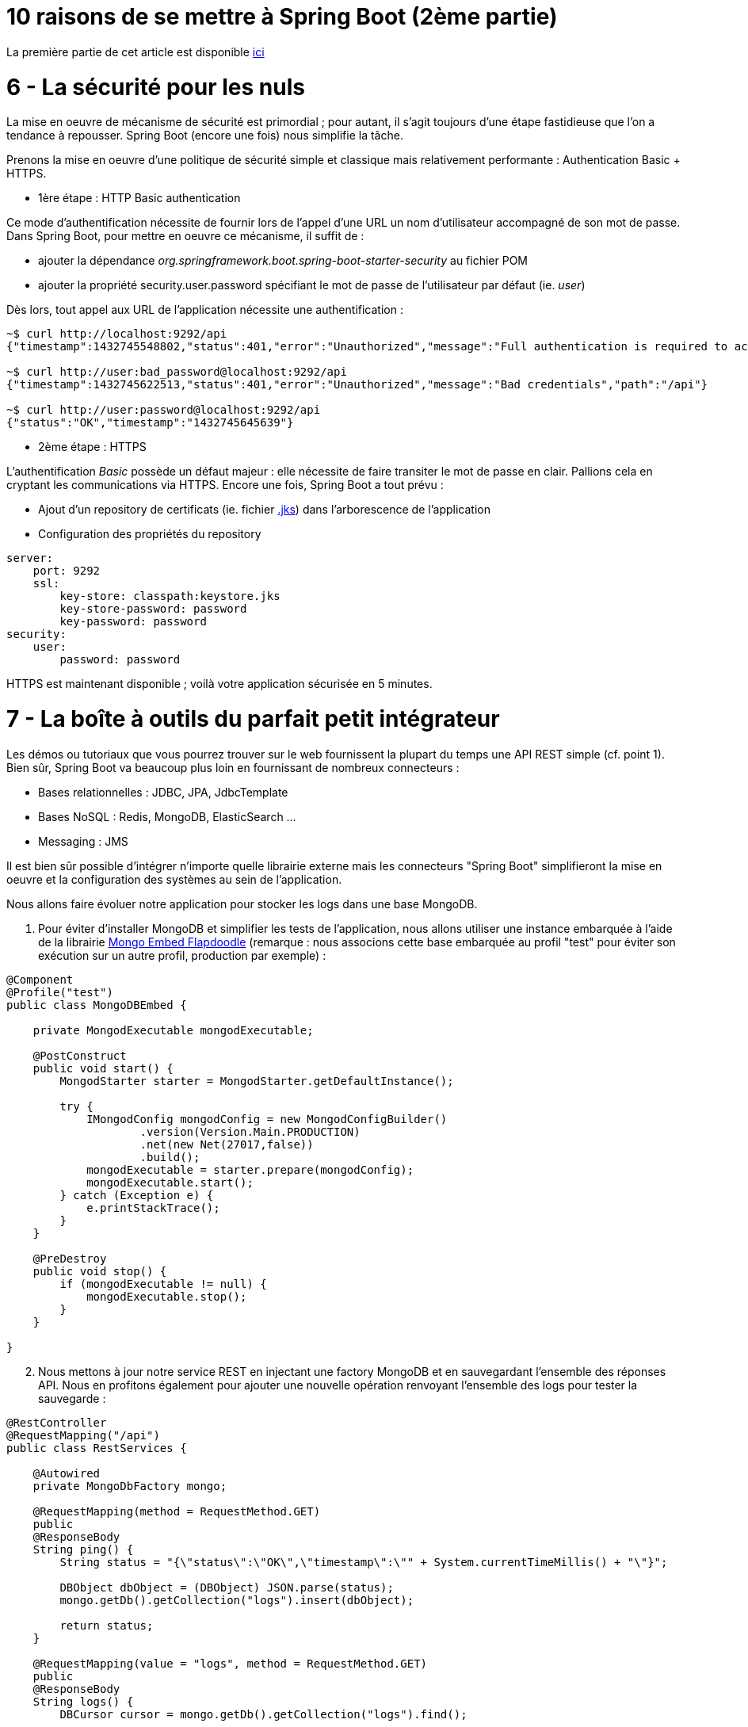 = 10 raisons de se mettre à Spring Boot (2ème partie)
:hp-tags: Spring Boot, MongoDB, Cloud Foundry

====
La première partie de cet article est disponible http://blog.ellixo.com/2015/06/08/10-raisons-de-se-mettre-a-Spring-Boot-1ere-partie.html[ici]
====

6 - La sécurité pour les nuls
=============================

La mise en oeuvre de mécanisme de sécurité est primordial ; pour autant, il s'agit toujours d'une étape fastidieuse que l'on a tendance à repousser. Spring Boot (encore une fois) nous simplifie la tâche. 

Prenons la mise en oeuvre d'une politique de sécurité simple et classique mais relativement performante : Authentication Basic + HTTPS.

- 1ère étape : HTTP Basic authentication

Ce mode d'authentification nécessite de fournir lors de l'appel d'une URL un nom d'utilisateur accompagné de son mot de passe. Dans Spring Boot, pour mettre en oeuvre ce mécanisme, il suffit de :

[circle]
* ajouter la dépendance _org.springframework.boot.spring-boot-starter-security_ au fichier POM
* ajouter la propriété security.user.password spécifiant le mot de passe de l'utilisateur par défaut (ie. _user_)

Dès lors, tout appel aux URL de l'application nécessite une authentification :

[source,bash]
----
~$ curl http://localhost:9292/api
{"timestamp":1432745548802,"status":401,"error":"Unauthorized","message":"Full authentication is required to access this resource","path":"/api"}

~$ curl http://user:bad_password@localhost:9292/api
{"timestamp":1432745622513,"status":401,"error":"Unauthorized","message":"Bad credentials","path":"/api"}

~$ curl http://user:password@localhost:9292/api
{"status":"OK","timestamp":"1432745645639"}
----

* 2ème étape : HTTPS

L'authentification _Basic_ possède un défaut majeur : elle nécessite de faire transiter le mot de passe en clair. Pallions cela en cryptant les communications via HTTPS. Encore une fois, Spring Boot a tout prévu :

[circle]
* Ajout d'un repository de certificats (ie. fichier https://docs.oracle.com/cd/E19509-01/820-3503/ggfen/index.html[.jks]) dans l'arborescence de l'application
* Configuration des propriétés du repository

[source,yaml]
----
server:
    port: 9292
    ssl:
        key-store: classpath:keystore.jks
        key-store-password: password
        key-password: password
security:
    user:
        password: password
----

HTTPS est maintenant disponible ; voilà votre application sécurisée en 5 minutes.

7 - La boîte à outils du parfait petit intégrateur
==================================================

Les démos ou tutoriaux que vous pourrez trouver sur le web fournissent la plupart du temps une API REST simple (cf. point 1). Bien sûr, Spring Boot va beaucoup plus loin en fournissant de nombreux connecteurs :

* Bases relationnelles : JDBC, JPA, JdbcTemplate
* Bases NoSQL : Redis, MongoDB, ElasticSearch ...
* Messaging : JMS

Il est bien sûr possible d'intégrer n'importe quelle librairie externe mais les connecteurs "Spring Boot" simplifieront la mise en oeuvre et la configuration des systèmes au sein de l'application.

Nous allons faire évoluer notre application pour stocker les logs dans une base MongoDB.

. Pour éviter d'installer MongoDB et simplifier les tests de l'application, nous allons utiliser une instance embarquée à l'aide de la librairie https://github.com/flapdoodle-oss/de.flapdoodle.embed.mongo[Mongo Embed Flapdoodle] (remarque : nous associons cette base embarquée au profil "test" pour éviter son exécution sur un autre profil, production par exemple) :

[source,java]
----
@Component
@Profile("test")
public class MongoDBEmbed {

    private MongodExecutable mongodExecutable;

    @PostConstruct
    public void start() {
        MongodStarter starter = MongodStarter.getDefaultInstance();

        try {
            IMongodConfig mongodConfig = new MongodConfigBuilder()
                    .version(Version.Main.PRODUCTION)
                    .net(new Net(27017,false))
                    .build();
            mongodExecutable = starter.prepare(mongodConfig);
            mongodExecutable.start();
        } catch (Exception e) {
            e.printStackTrace();
        }
    }

    @PreDestroy
    public void stop() {
        if (mongodExecutable != null) {
            mongodExecutable.stop();
        }
    }

}
----
	
[start=2]
. Nous mettons à jour notre service REST en injectant une factory MongoDB et en sauvegardant l'ensemble des réponses API. Nous en profitons également pour ajouter une nouvelle opération renvoyant l'ensemble des logs pour tester la sauvegarde :

[source,java]
----
@RestController
@RequestMapping("/api")
public class RestServices {

    @Autowired
    private MongoDbFactory mongo;

    @RequestMapping(method = RequestMethod.GET)
    public
    @ResponseBody
    String ping() {
        String status = "{\"status\":\"OK\",\"timestamp\":\"" + System.currentTimeMillis() + "\"}";

        DBObject dbObject = (DBObject) JSON.parse(status);
        mongo.getDb().getCollection("logs").insert(dbObject);

        return status;
    }

    @RequestMapping(value = "logs", method = RequestMethod.GET)
    public
    @ResponseBody
    String logs() {
        DBCursor cursor = mongo.getDb().getCollection("logs").find();

        StringBuilder sb = new StringBuilder();
        while (cursor.hasNext()) {
            sb.append(cursor.next());
        }

        return sb.toString();
    }

}
----

[start=3]
. Il n'y a plus qu'à tester :

[source,bash]
----
~$ curl -k https://user:password@localhost:9292/api
{"status":"OK","timestamp":"1432759655293"}
~$ curl -k https://user:password@localhost:9292/api
{"status":"OK","timestamp":"1432759658078"}
~$curl -k https://user:password@localhost:9292/api/logs
{ "_id" : { "$oid" : "55662d67e026541721386250"} , "status" : "OK" , "timestamp" : "1432759655293"}{ "_id" : { "$oid" : "55662d6ae026541721386251"} , "status" : "OK" , "timestamp" : "1432759658078"}
----

8 - Spring Boot et Docker...tout simple (évidemment)
====================================================

On l'a vu plus tôt, la méthode privilégiée de déploiement consiste en un jar exécutable. Cela nous simplifie également la tâche pour "dockeriser" notre application. Le DockerFile correspondant est tout simple (oui encore !) :

[source,dockerfile]
----
FROM java:8u45
MAINTAINER Gregory Le Bonniec "gregory.le.bonniec@ellixo.com"

ADD springboot-1.0-SNAPSHOT.jar app.jar

ENTRYPOINT [ "java", "-Dspring.profiles.active=test", "-jar", "/app.jar" ]
----

Explications : Le jar est ajouté au DockerFile puis exécuté en positionnant le profil de test comme le profil actif.

Enfin il nous reste à construire l'image puis à l'exécuter (et à tester) :

[source,bash]
----
~$ docker build -t ellixo/springboot .
~$ docker run -d -p=9292:9292 ellixo/springboot
----

9 - Vous pouvez même le mettre en production
============================================

On l'a vu dans les précédents points, SpringBoot simplifie grandement la mise en production de votre application : sécurité, "dockerisation", déploiement ... 

Pour aller plus loin, il est possible d'installer le module Actuator qui fournit de nombreuses fonctionnalités d'administation système (via notamment une API Rest) :

* health : fournit des données permettant de vérifier l'état de l'application (UP/DOWN, état disque, état systèmes externes ...)
* metrics : fournit des métriques processus (threads, CPU, mémoire ...)
* trace : fournit les informations des dernières connexions HTTP applicatives ...

Libre à vous ensuite de connecter ce module à l'outil de monitoring du système d'information (Graphite, Promotheus ...)

[source,bash]
Exemple : API Health
----
~$ curl http://user:password@localhost:9292/health
{"status":"UP","diskSpace":{"status":"UP","free":169718296576,"threshold":10485760},"mongo":{"status":"UP","version":"3.0.2"}}
----

10 - Mon client veut du Cloud...pas de soucis
=============================================

Encore une fois, le fait qu'une application Spring Boot embarque son propre containeur (Tomcat ou Jetty par défaut donc) simplifie un déploiement cloud.

Pour démontrer le rapidité du processus, j'ai décidé d'exposer le déploiement sous la plateforme Cloud Foundry de Pivotal (à tout seigneur, tout honneur) :

* Une fois votre compte Pivotal Web Services créé et le client associé installé, la seule commande à exécuter sur votre environnement est :

[source,bash]
----
~$ cf push springboot-demo -p springboot-1.0-SNAPSHOT.jar
...
Uploading app files from: springboot-1.0-SNAPSHOT.jar
Uploading 623.8K, 96 files
Done uploading
OK
----
	
* Par défaut, Cloud Foundry prend en compte le profil "cloud" ; pour autant, il est possible d'activer un autre profil en positionnant la variable d'environnement JAVA_OPTS (exemple : -Dspring.profiles.active=test)

* L'application est alors disponible via l'URL _nom_app.cfapps.io_ (\http://springboot-demo.cfapps.io ici)

====
Les sources des exemples sont disponibles sur le https://github.com/Ellixo/springboot-demo[Repository GitHub Ellixo]
====